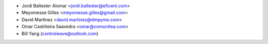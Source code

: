 * Jordi Ballester Alomar <jordi.ballester@eficent.com>
* Meyomesse Gilles <meyomesse.gilles@gmail.com>
* David Martinez <david.martinez@dmpyme.com>
* Omar Castiñeira Saavedra <omar@comunitea.com>
* Bill Yang (controlwave@outlook.com)